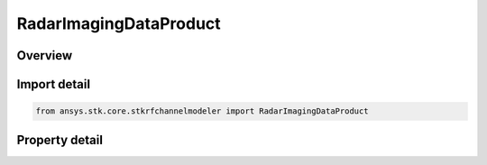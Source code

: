 RadarImagingDataProduct
=======================

.. py:class:: ansys.stk.core.stkrfchannelmodeler.RadarImagingDataProduct

   Imaging data product that facilitates the generation of range doppler radar images.

.. py:currentmodule:: RadarImagingDataProduct

Overview
--------

.. tab-set::

    .. tab-item:: Properties
        
        .. list-table::
            :header-rows: 0
            :widths: auto

            * - :py:attr:`~ansys.stk.core.stkrfchannelmodeler.RadarImagingDataProduct.name`
              - Get the image product name.
            * - :py:attr:`~ansys.stk.core.stkrfchannelmodeler.RadarImagingDataProduct.enable_sensor_fixed_distance`
              - Enable or disables the fixed disatance mode.
            * - :py:attr:`~ansys.stk.core.stkrfchannelmodeler.RadarImagingDataProduct.desired_sensor_fixed_distance`
              - Get or set the fixed disatance.
            * - :py:attr:`~ansys.stk.core.stkrfchannelmodeler.RadarImagingDataProduct.distance_to_range_window_start`
              - Get or set the distance to the range window start.
            * - :py:attr:`~ansys.stk.core.stkrfchannelmodeler.RadarImagingDataProduct.distance_to_range_window_center`
              - Get or set the distance to the range window center.
            * - :py:attr:`~ansys.stk.core.stkrfchannelmodeler.RadarImagingDataProduct.center_image_in_range_window`
              - Enable or disables whether the image will be centered in the range window.
            * - :py:attr:`~ansys.stk.core.stkrfchannelmodeler.RadarImagingDataProduct.enable_range_doppler_imaging`
              - Enable radar range-doppler imaging.
            * - :py:attr:`~ansys.stk.core.stkrfchannelmodeler.RadarImagingDataProduct.range_pixel_count`
              - Get or set the range pixel count.
            * - :py:attr:`~ansys.stk.core.stkrfchannelmodeler.RadarImagingDataProduct.velocity_pixel_count`
              - Get or set the velocity pixel count.
            * - :py:attr:`~ansys.stk.core.stkrfchannelmodeler.RadarImagingDataProduct.range_window_type`
              - Get or set the range window type.
            * - :py:attr:`~ansys.stk.core.stkrfchannelmodeler.RadarImagingDataProduct.range_window_side_lobe_level`
              - Get or set the range window side lobe level.
            * - :py:attr:`~ansys.stk.core.stkrfchannelmodeler.RadarImagingDataProduct.velocity_window_type`
              - Get or set the velocity window type.
            * - :py:attr:`~ansys.stk.core.stkrfchannelmodeler.RadarImagingDataProduct.velocity_window_side_lobe_level`
              - Get or set the velocity window side lobe level.
            * - :py:attr:`~ansys.stk.core.stkrfchannelmodeler.RadarImagingDataProduct.range_resolution`
              - Get or set the range resolution.
            * - :py:attr:`~ansys.stk.core.stkrfchannelmodeler.RadarImagingDataProduct.range_window_size`
              - Get or set the range window size.
            * - :py:attr:`~ansys.stk.core.stkrfchannelmodeler.RadarImagingDataProduct.cross_range_resolution`
              - Get or set the cross range resolution.
            * - :py:attr:`~ansys.stk.core.stkrfchannelmodeler.RadarImagingDataProduct.cross_range_window_size`
              - Get or set the cross range window size.
            * - :py:attr:`~ansys.stk.core.stkrfchannelmodeler.RadarImagingDataProduct.required_bandwidth`
              - Get the waveform product's required bandwidth.
            * - :py:attr:`~ansys.stk.core.stkrfchannelmodeler.RadarImagingDataProduct.collection_angle`
              - Get the waveform collection angle.
            * - :py:attr:`~ansys.stk.core.stkrfchannelmodeler.RadarImagingDataProduct.frequency_samples_per_pulse`
              - Get the number of frequency samples per pulse.
            * - :py:attr:`~ansys.stk.core.stkrfchannelmodeler.RadarImagingDataProduct.minimum_pulse_count`
              - Get the minimum pulse count.
            * - :py:attr:`~ansys.stk.core.stkrfchannelmodeler.RadarImagingDataProduct.identifier`
              - Get the unique identifier for the data product



Import detail
-------------

.. code-block:: python

    from ansys.stk.core.stkrfchannelmodeler import RadarImagingDataProduct


Property detail
---------------

.. py:property:: name
    :canonical: ansys.stk.core.stkrfchannelmodeler.RadarImagingDataProduct.name
    :type: str

    Get the image product name.

.. py:property:: enable_sensor_fixed_distance
    :canonical: ansys.stk.core.stkrfchannelmodeler.RadarImagingDataProduct.enable_sensor_fixed_distance
    :type: bool

    Enable or disables the fixed disatance mode.

.. py:property:: desired_sensor_fixed_distance
    :canonical: ansys.stk.core.stkrfchannelmodeler.RadarImagingDataProduct.desired_sensor_fixed_distance
    :type: float

    Get or set the fixed disatance.

.. py:property:: distance_to_range_window_start
    :canonical: ansys.stk.core.stkrfchannelmodeler.RadarImagingDataProduct.distance_to_range_window_start
    :type: float

    Get or set the distance to the range window start.

.. py:property:: distance_to_range_window_center
    :canonical: ansys.stk.core.stkrfchannelmodeler.RadarImagingDataProduct.distance_to_range_window_center
    :type: float

    Get or set the distance to the range window center.

.. py:property:: center_image_in_range_window
    :canonical: ansys.stk.core.stkrfchannelmodeler.RadarImagingDataProduct.center_image_in_range_window
    :type: bool

    Enable or disables whether the image will be centered in the range window.

.. py:property:: enable_range_doppler_imaging
    :canonical: ansys.stk.core.stkrfchannelmodeler.RadarImagingDataProduct.enable_range_doppler_imaging
    :type: bool

    Enable radar range-doppler imaging.

.. py:property:: range_pixel_count
    :canonical: ansys.stk.core.stkrfchannelmodeler.RadarImagingDataProduct.range_pixel_count
    :type: int

    Get or set the range pixel count.

.. py:property:: velocity_pixel_count
    :canonical: ansys.stk.core.stkrfchannelmodeler.RadarImagingDataProduct.velocity_pixel_count
    :type: int

    Get or set the velocity pixel count.

.. py:property:: range_window_type
    :canonical: ansys.stk.core.stkrfchannelmodeler.RadarImagingDataProduct.range_window_type
    :type: ImageWindowType

    Get or set the range window type.

.. py:property:: range_window_side_lobe_level
    :canonical: ansys.stk.core.stkrfchannelmodeler.RadarImagingDataProduct.range_window_side_lobe_level
    :type: float

    Get or set the range window side lobe level.

.. py:property:: velocity_window_type
    :canonical: ansys.stk.core.stkrfchannelmodeler.RadarImagingDataProduct.velocity_window_type
    :type: ImageWindowType

    Get or set the velocity window type.

.. py:property:: velocity_window_side_lobe_level
    :canonical: ansys.stk.core.stkrfchannelmodeler.RadarImagingDataProduct.velocity_window_side_lobe_level
    :type: float

    Get or set the velocity window side lobe level.

.. py:property:: range_resolution
    :canonical: ansys.stk.core.stkrfchannelmodeler.RadarImagingDataProduct.range_resolution
    :type: float

    Get or set the range resolution.

.. py:property:: range_window_size
    :canonical: ansys.stk.core.stkrfchannelmodeler.RadarImagingDataProduct.range_window_size
    :type: float

    Get or set the range window size.

.. py:property:: cross_range_resolution
    :canonical: ansys.stk.core.stkrfchannelmodeler.RadarImagingDataProduct.cross_range_resolution
    :type: float

    Get or set the cross range resolution.

.. py:property:: cross_range_window_size
    :canonical: ansys.stk.core.stkrfchannelmodeler.RadarImagingDataProduct.cross_range_window_size
    :type: float

    Get or set the cross range window size.

.. py:property:: required_bandwidth
    :canonical: ansys.stk.core.stkrfchannelmodeler.RadarImagingDataProduct.required_bandwidth
    :type: float

    Get the waveform product's required bandwidth.

.. py:property:: collection_angle
    :canonical: ansys.stk.core.stkrfchannelmodeler.RadarImagingDataProduct.collection_angle
    :type: float

    Get the waveform collection angle.

.. py:property:: frequency_samples_per_pulse
    :canonical: ansys.stk.core.stkrfchannelmodeler.RadarImagingDataProduct.frequency_samples_per_pulse
    :type: int

    Get the number of frequency samples per pulse.

.. py:property:: minimum_pulse_count
    :canonical: ansys.stk.core.stkrfchannelmodeler.RadarImagingDataProduct.minimum_pulse_count
    :type: int

    Get the minimum pulse count.

.. py:property:: identifier
    :canonical: ansys.stk.core.stkrfchannelmodeler.RadarImagingDataProduct.identifier
    :type: str

    Get the unique identifier for the data product



